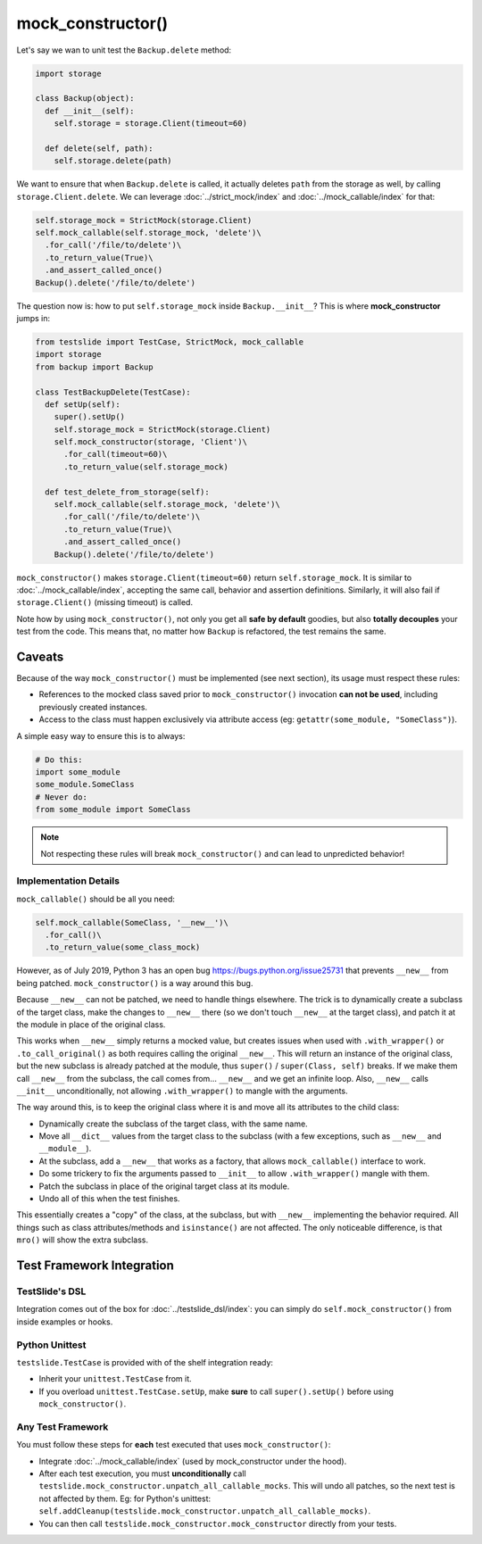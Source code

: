 mock_constructor()
==================

Let's say we wan to unit test the ``Backup.delete`` method:

.. code-block:: python

  import storage
  
  class Backup(object):
    def __init__(self):
      self.storage = storage.Client(timeout=60)
  
    def delete(self, path):
      self.storage.delete(path)

We want to ensure that when ``Backup.delete`` is called, it actually deletes ``path`` from the storage as well, by calling ``storage.Client.delete``. We can leverage :doc:`../strict_mock/index` and :doc:`../mock_callable/index` for that:

.. code-block:: python

  self.storage_mock = StrictMock(storage.Client)
  self.mock_callable(self.storage_mock, 'delete')\
    .for_call('/file/to/delete')\
    .to_return_value(True)\
    .and_assert_called_once()
  Backup().delete('/file/to/delete')

The question now is: how to put ``self.storage_mock`` inside ``Backup.__init__``? This is where **mock_constructor** jumps in:

.. code-block:: python

  from testslide import TestCase, StrictMock, mock_callable
  import storage
  from backup import Backup
  
  class TestBackupDelete(TestCase):
    def setUp(self):
      super().setUp()
      self.storage_mock = StrictMock(storage.Client)
      self.mock_constructor(storage, 'Client')\
        .for_call(timeout=60)\
        .to_return_value(self.storage_mock)
  
    def test_delete_from_storage(self):
      self.mock_callable(self.storage_mock, 'delete')\
        .for_call('/file/to/delete')\
        .to_return_value(True)\
        .and_assert_called_once()
      Backup().delete('/file/to/delete')

``mock_constructor()`` makes ``storage.Client(timeout=60)`` return ``self.storage_mock``. It is similar to :doc:`../mock_callable/index`, accepting the same call, behavior and assertion definitions. Similarly, it will also fail if ``storage.Client()`` (missing timeout) is called.

Note how by using ``mock_constructor()``, not only you get all **safe by default** goodies, but also **totally decouples** your test from the code. This means that, no matter how ``Backup`` is refactored, the test remains the same.

Caveats
-------

Because of the way ``mock_constructor()`` must be implemented (see next section), its usage must respect these rules:

- References to the mocked class saved prior to ``mock_constructor()`` invocation **can not be used**, including previously created instances.
- Access to the class must happen exclusively via attribute access (eg: ``getattr(some_module, "SomeClass")``).

A simple easy way to ensure this is to always:

.. code-block:: python

  # Do this:
  import some_module
  some_module.SomeClass
  # Never do:
  from some_module import SomeClass

.. note::

  Not respecting these rules will break ``mock_constructor()`` and can lead to unpredicted behavior!

Implementation Details
^^^^^^^^^^^^^^^^^^^^^^

``mock_callable()`` should be all you need:

.. code-block:: python

  self.mock_callable(SomeClass, '__new__')\
    .for_call()\
    .to_return_value(some_class_mock)

However, as of July 2019, Python 3 has an open bug https://bugs.python.org/issue25731 that prevents ``__new__`` from being patched. ``mock_constructor()`` is a way around this bug.

Because ``__new__`` can not be patched, we need to handle things elsewhere. The trick is to dynamically create a subclass of the target class, make the changes to ``__new__`` there (so we don't touch ``__new__`` at the target class), and patch it at the module in place of the original class.

This works when ``__new__`` simply returns a mocked value, but creates issues when used with ``.with_wrapper()`` or ``.to_call_original()`` as both requires calling the original ``__new__``. This will return an instance of the original class, but the new subclass is already patched at the module, thus ``super()`` / ``super(Class, self)`` breaks. If we make them call ``__new__`` from the subclass, the call comes from... ``__new__`` and we get an infinite loop. Also, ``__new__`` calls ``__init__`` unconditionally, not allowing ``.with_wrapper()`` to mangle with the arguments.

The way around this, is to keep the original class where it is and move all its attributes to the child class:

* Dynamically create the subclass of the target class, with the same name.
* Move all ``__dict__`` values from the target class to the subclass (with a few exceptions, such as ``__new__`` and ``__module__``).
* At the subclass, add a ``__new__`` that works as a factory, that allows ``mock_callable()`` interface to work.
* Do some trickery to fix the arguments passed to ``__init__`` to allow ``.with_wrapper()`` mangle with them.
* Patch the subclass in place of the original target class at its module.
* Undo all of this when the test finishes.

This essentially creates a "copy" of the class, at the subclass, but with ``__new__`` implementing the behavior required. All things such as class attributes/methods and ``isinstance()`` are not affected. The only noticeable difference, is that ``mro()`` will show the extra subclass.

Test Framework Integration
--------------------------

TestSlide's DSL
^^^^^^^^^^^^^^^

Integration comes out of the box for :doc:`../testslide_dsl/index`: you can simply do ``self.mock_constructor()`` from inside examples or hooks.

Python Unittest
^^^^^^^^^^^^^^^

``testslide.TestCase`` is provided with of the shelf integration ready:

- Inherit your ``unittest.TestCase`` from it.
- If you overload ``unittest.TestCase.setUp``, make **sure** to call ``super().setUp()`` before using ``mock_constructor()``.

Any Test Framework
^^^^^^^^^^^^^^^^^^

You must follow these steps for **each** test executed that uses ``mock_constructor()``:

* Integrate :doc:`../mock_callable/index` (used by mock_constructor under the hood).
* After each test execution, you must **unconditionally** call ``testslide.mock_constructor.unpatch_all_callable_mocks``. This will undo all patches, so the next test is not affected by them. Eg: for Python's unittest: ``self.addCleanup(testslide.mock_constructor.unpatch_all_callable_mocks)``.
* You can then call ``testslide.mock_constructor.mock_constructor`` directly from your tests.